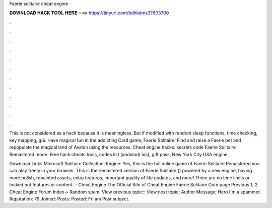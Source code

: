 Faerie solitaire cheat engine



𝐃𝐎𝐖𝐍𝐋𝐎𝐀𝐃 𝐇𝐀𝐂𝐊 𝐓𝐎𝐎𝐋 𝐇𝐄𝐑𝐄 ===> https://tinyurl.com/bdhkdms3?603700



.



.



.



.



.



.



.



.



.



.



.



.

This is not considered as a hack because it is meaningless. But if modified with random sleep functions, time checking, key mapping, gui. Have magical fun in the addicting Card game, Faerie Solitaire! Find and raise a Faerie pet and repopulate the magical land of Avalon using the resources. Cheat engine hacks: secrets code Faerie Solitaire Remastered mode. Free hack cheats tools, codes list (andoind/ ios), gift pass, New York City USA engine.

Download Links:Microsoft Solitaire Collection: Engine: Yes, this is the full online game of Faerie Solitaire Remastered you can play freely in your browser. This is the remastered version of Faerie Solitaire () powered by a new engine, having more polish, repainted assets, extra features, important quality of life updates, and more! There are no time limits or locked out features or content.  · Cheat Engine The Official Site of Cheat Engine Faerie Solitaire Goto page Previous 1, 2 Cheat Engine Forum Index-> Random spam: View previous topic:: View next topic: Author Message; Hero I'm a spammer. Reputation: 79 Joined: Posts: Posted: Fri am Post subject.
